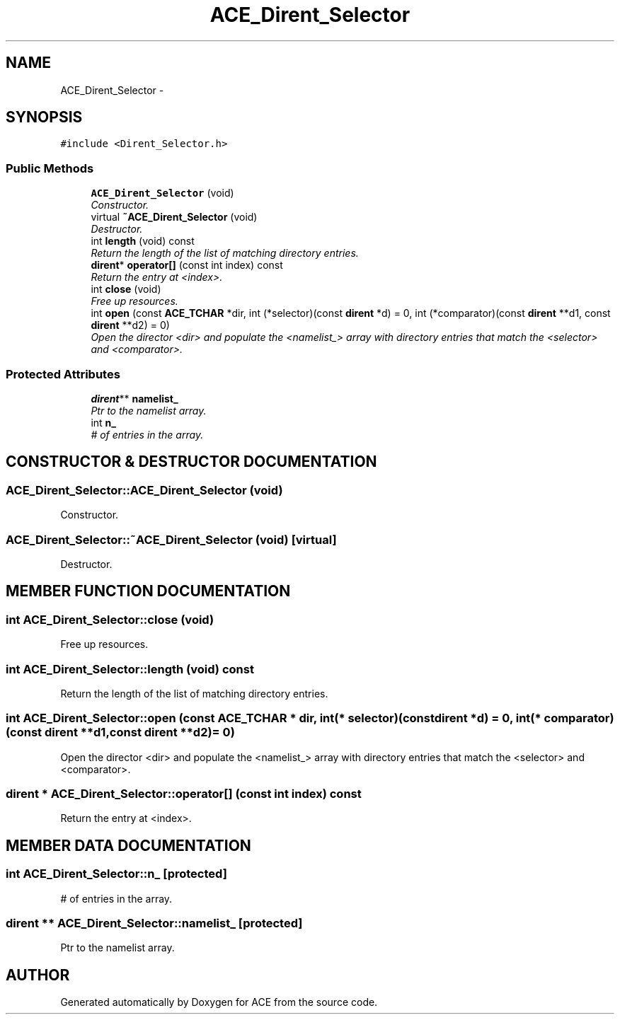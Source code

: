 .TH ACE_Dirent_Selector 3 "5 Oct 2001" "ACE" \" -*- nroff -*-
.ad l
.nh
.SH NAME
ACE_Dirent_Selector \- 
.SH SYNOPSIS
.br
.PP
\fC#include <Dirent_Selector.h>\fR
.PP
.SS Public Methods

.in +1c
.ti -1c
.RI "\fBACE_Dirent_Selector\fR (void)"
.br
.RI "\fIConstructor.\fR"
.ti -1c
.RI "virtual \fB~ACE_Dirent_Selector\fR (void)"
.br
.RI "\fIDestructor.\fR"
.ti -1c
.RI "int \fBlength\fR (void) const"
.br
.RI "\fIReturn the length of the list of matching directory entries.\fR"
.ti -1c
.RI "\fBdirent\fR* \fBoperator[]\fR (const int index) const"
.br
.RI "\fIReturn the entry at <index>.\fR"
.ti -1c
.RI "int \fBclose\fR (void)"
.br
.RI "\fIFree up resources.\fR"
.ti -1c
.RI "int \fBopen\fR (const \fBACE_TCHAR\fR *dir, int (*selector)(const \fBdirent\fR *d) = 0, int (*comparator)(const \fBdirent\fR **d1, const \fBdirent\fR **d2) = 0)"
.br
.RI "\fIOpen the director <dir> and populate the <namelist_> array with directory entries that match the <selector> and <comparator>.\fR"
.in -1c
.SS Protected Attributes

.in +1c
.ti -1c
.RI "\fBdirent\fR** \fBnamelist_\fR"
.br
.RI "\fIPtr to the namelist array.\fR"
.ti -1c
.RI "int \fBn_\fR"
.br
.RI "\fI# of entries in the array.\fR"
.in -1c
.SH CONSTRUCTOR & DESTRUCTOR DOCUMENTATION
.PP 
.SS ACE_Dirent_Selector::ACE_Dirent_Selector (void)
.PP
Constructor.
.PP
.SS ACE_Dirent_Selector::~ACE_Dirent_Selector (void)\fC [virtual]\fR
.PP
Destructor.
.PP
.SH MEMBER FUNCTION DOCUMENTATION
.PP 
.SS int ACE_Dirent_Selector::close (void)
.PP
Free up resources.
.PP
.SS int ACE_Dirent_Selector::length (void) const
.PP
Return the length of the list of matching directory entries.
.PP
.SS int ACE_Dirent_Selector::open (const \fBACE_TCHAR\fR * dir, int(* selector)(const \fBdirent\fR *d) = 0, int(* comparator)(const \fBdirent\fR **d1,const \fBdirent\fR **d2) = 0)
.PP
Open the director <dir> and populate the <namelist_> array with directory entries that match the <selector> and <comparator>.
.PP
.SS \fBdirent\fR * ACE_Dirent_Selector::operator[] (const int index) const
.PP
Return the entry at <index>.
.PP
.SH MEMBER DATA DOCUMENTATION
.PP 
.SS int ACE_Dirent_Selector::n_\fC [protected]\fR
.PP
# of entries in the array.
.PP
.SS \fBdirent\fR ** ACE_Dirent_Selector::namelist_\fC [protected]\fR
.PP
Ptr to the namelist array.
.PP


.SH AUTHOR
.PP 
Generated automatically by Doxygen for ACE from the source code.
